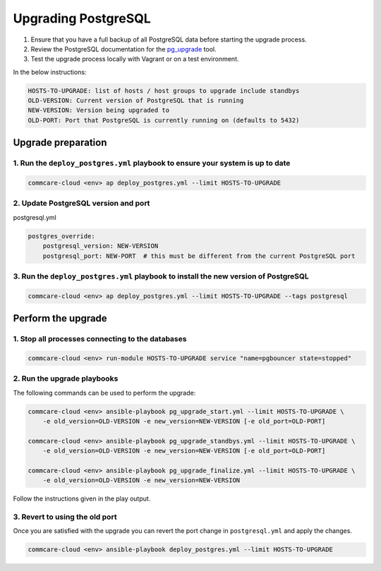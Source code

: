 
Upgrading PostgreSQL
====================


#. Ensure that you have a full backup of all PostgreSQL data before starting the upgrade process.
#. Review the PostgreSQL documentation for the `pg_upgrade <https://www.postgresql.org/docs/current/pgupgrade.html>`_ tool.
#. Test the upgrade process locally with Vagrant or on a test environment.

In the below instructions:

.. code-block::

   HOSTS-TO-UPGRADE: list of hosts / host groups to upgrade include standbys
   OLD-VERSION: Current version of PostgreSQL that is running
   NEW-VERSION: Version being upgraded to
   OLD-PORT: Port that PostgreSQL is currently running on (defaults to 5432)


Upgrade preparation
^^^^^^^^^^^^^^^^^^^

1. Run the ``deploy_postgres.yml`` playbook to ensure your system is up to date
~~~~~~~~~~~~~~~~~~~~~~~~~~~~~~~~~~~~~~~~~~~~~~~~~~~~~~~~~~~~~~~~~~~~~~~~~~~~~~~~~~~

.. code-block::

   commcare-cloud <env> ap deploy_postgres.yml --limit HOSTS-TO-UPGRADE


2. Update PostgreSQL version and port
~~~~~~~~~~~~~~~~~~~~~~~~~~~~~~~~~~~~~

postgresql.yml

.. code-block:: yaml

   postgres_override:
       postgresql_version: NEW-VERSION
       postgresql_port: NEW-PORT  # this must be different from the current PostgreSQL port

3. Run the ``deploy_postgres.yml`` playbook to install the new version of PostgreSQL
~~~~~~~~~~~~~~~~~~~~~~~~~~~~~~~~~~~~~~~~~~~~~~~~~~~~~~~~~~~~~~~~~~~~~~~~~~~~~~~~~~~~~~~~

.. code-block::

   commcare-cloud <env> ap deploy_postgres.yml --limit HOSTS-TO-UPGRADE --tags postgresql


Perform the upgrade
^^^^^^^^^^^^^^^^^^^

1. Stop all processes connecting to the databases
~~~~~~~~~~~~~~~~~~~~~~~~~~~~~~~~~~~~~~~~~~~~~~~~~

.. code-block::

   commcare-cloud <env> run-module HOSTS-TO-UPGRADE service "name=pgbouncer state=stopped"


2. Run the upgrade playbooks
~~~~~~~~~~~~~~~~~~~~~~~~~~~~

The following commands can be used to perform the upgrade:

.. code-block::

   commcare-cloud <env> ansible-playbook pg_upgrade_start.yml --limit HOSTS-TO-UPGRADE \
       -e old_version=OLD-VERSION -e new_version=NEW-VERSION [-e old_port=OLD-PORT]

   commcare-cloud <env> ansible-playbook pg_upgrade_standbys.yml --limit HOSTS-TO-UPGRADE \
       -e old_version=OLD-VERSION -e new_version=NEW-VERSION [-e old_port=OLD-PORT]

   commcare-cloud <env> ansible-playbook pg_upgrade_finalize.yml --limit HOSTS-TO-UPGRADE \
       -e old_version=OLD-VERSION -e new_version=NEW-VERSION


Follow the instructions given in the play output.

3. Revert to using the old port
~~~~~~~~~~~~~~~~~~~~~~~~~~~~~~~

Once you are satisfied with the upgrade you can revert the port change in ``postgresql.yml``
and apply the changes.

.. code-block::

   commcare-cloud <env> ansible-playbook deploy_postgres.yml --limit HOSTS-TO-UPGRADE
